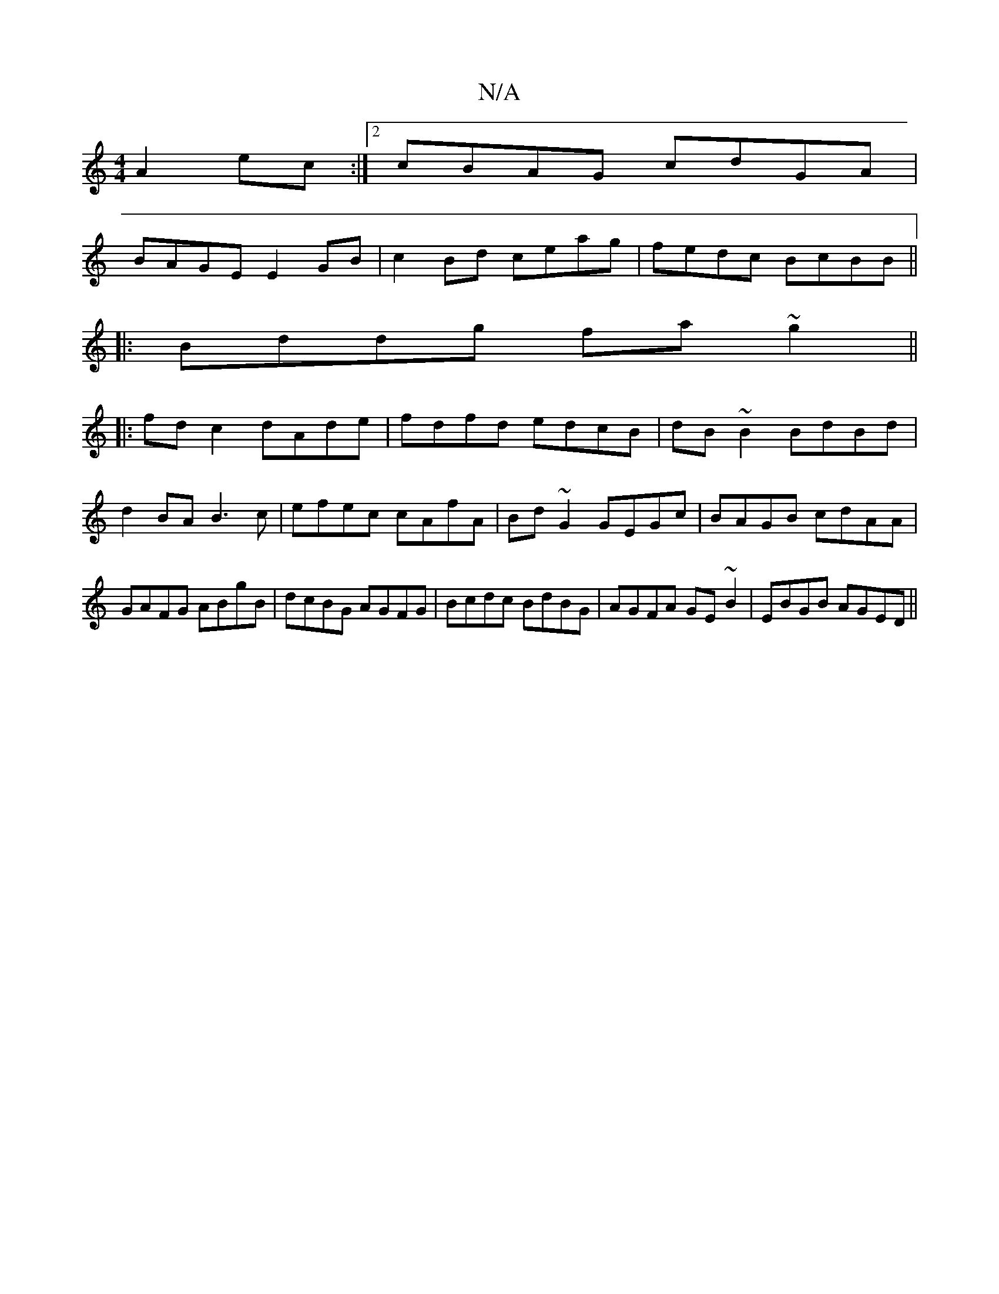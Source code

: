 X:1
T:N/A
M:4/4
R:N/A
K:Cmajor
A2ec:|2 cBAG cdGA|
BAGE E2GB|c2Bd ceag|fedc BcBB||
|:Bddg fa~g2||
|:fd c2 dAde|fdfd edcB|dB~B2 BdBd|d2BA B3c|efec cAfA |Bd~G2 GEGc|BAGB cdAA|GAFG ABgB|dcBG AGFG|Bcdc BdBG|AGFA GE~B2|EBGB AGED||

|:BdB